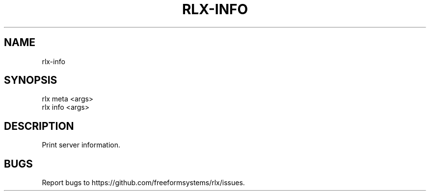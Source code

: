 .TH "RLX-INFO" "1" "September 2014" "rlx-info 0.1.156" "User Commands"
.SH "NAME"
rlx-info
.SH "SYNOPSIS"

.SP
rlx meta <args>
.br
rlx info <args>
.SH "DESCRIPTION"
.PP
Print server information.
.SH "BUGS"
.PP
Report bugs to https://github.com/freeformsystems/rlx/issues.
